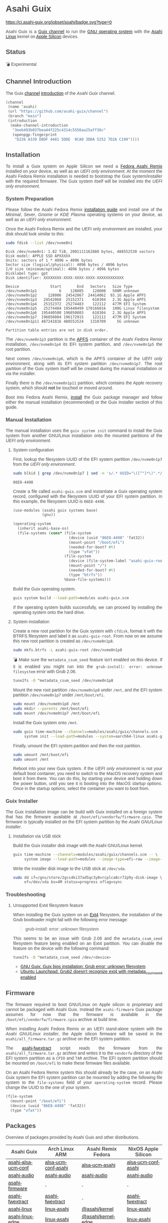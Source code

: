 * Asahi Guix

#+AUTHOR: Asahi Guix
#+HTML_HEAD: <link rel="preconnect" href="https://fonts.googleapis.com">
#+HTML_HEAD: <link rel="preconnect" href="https://fonts.gstatic.com" crossorigin>
#+HTML_HEAD: <link rel="stylesheet" href="https://fonts.googleapis.com/css?family=Google+Sans">
#+HTML_HEAD: <style> body { color: #4a4a4a; font-family: 'Google Sans', sans-serif;  text-align: justify; } </style>
#+OPTIONS: num:0
#+OPTIONS: toc:nil
#+PROPERTY: header-args :eval never-export

[[https://ci.asahi-guix.org/jobset/asahi][https://ci.asahi-guix.org/jobset/asahi/badge.svg?type=0]]

Asahi Guix is a [[https://guix.gnu.org/manual/en/html_node/Channels.html][Guix channel]] to run the [[https://guix.gnu.org/][GNU operating system]] with the
[[https://asahilinux.org/][Asahi Linux]] kernel on [[https://en.wikipedia.org/wiki/Apple_silicon][Apple Silicon]] devices.

** Status

💣 Experimental

** Channel Introduction

The Guix [[https://guix.gnu.org/manual/en/html_node/Channels.html][channel]] [[https://guix.gnu.org/manual/en/html_node/Channel-Authentication.html][introduction]] of the /Asahi Guix/ channel.

#+begin_src scheme
  (channel
   (name 'asahi)
   (url "https://github.com/asahi-guix/channel")
   (branch "main")
   (introduction
    (make-channel-introduction
     "3eeb493b037bea44f225c4314c5556aa25aff36c"
     (openpgp-fingerprint
      "D226 A339 D8DF 4481 5DDE  0CA0 3DDA 5252 7D2A C199"))))
#+end_src

** Installation

To install a Guix system on Apple Silicon we need a [[https://asahilinux.org/fedora/][Fedora Asahi Remix]]
installed on your device, as well as an /UEFI only environment/. At
the moment the Asahi Fedora Remix installation is needed to bootstrap
the Guix system/installer with the required firmware. The Guix system
itself will be installed into the /UEFI only environment/.

*** System Preparation

Please follow the Asahi Fedora Remix [[https://docs.fedoraproject.org/en-US/fedora-asahi-remix/installation/][installation guide]] and install
one of the /Minimal/, /Sever/, /Gnome/ or /KDE Plasma/ operating
systems on your device, as well as an /UEFI only environment/.

Once the Asahi Fedora Remix and the UEFI only environment are
installed, your disk should look similar to this:

#+begin_src sh :exports both :dir /sudo:: :results verbatim
  sudo fdisk --list /dev/nvme0n1
#+end_src

#+RESULTS:
#+begin_example
Disk /dev/nvme0n1: 1.82 TiB, 2001111162880 bytes, 488552530 sectors
Disk model: APPLE SSD APXXXXX
Units: sectors of 1 * 4096 = 4096 bytes
Sector size (logical/physical): 4096 bytes / 4096 bytes
I/O size (minimum/optimal): 4096 bytes / 4096 bytes
Disklabel type: gpt
Disk identifier: XXXXXXXX-XXXX-XXXX-XXXX-XXXXXXXXXXXX

Device              Start       End   Sectors   Size Type
/dev/nvme0n1p1          6    128005    128000   500M unknown
/dev/nvme0n1p2     128006  24542067  24414062  93.1G Apple APFS
/dev/nvme0n1p3   24542068  25152371    610304   2.3G Apple APFS
/dev/nvme0n1p4   25152372  25274483    122112   477M EFI System
/dev/nvme0n1p5   25274484 195440499 170166016   100G Linux filesystem
/dev/nvme0n1p6  195440500 196050803    610304   2.3G Apple APFS
/dev/nvme0n1p7  196050804 196172915    122112   477M EFI System
/dev/nvme0n1p11 487241816 488552524   1310709     5G unknown

Partition table entries are not in disk order.
#+end_example

The =/dev/nvme0n1p3= partition is the [[https://en.wikipedia.org/wiki/Apple_File_System][APFS]] container of the /Asahi
Fedora Remix/ installation, =/dev/nvme0n1p4= its EFI system partition,
and =/dev/nvme0n1p5= the root partition.

Next comes =/dev/nvme0n1p6=, which is the APFS container of the /UEFI
only environment/, along with its EFI system partition
=/dev/nvme0n1p7=. The root partition of the Guix system itself will be
created during the manual installation or via the installer.

Finally there is the =/dev/nvme0n1p11= partition, which contains the
Apple recovery system, which should *not* be touched or moved around.

Boot into Fedora Asahi Remix, [[https://guix.gnu.org/manual/en/html_node/Installation.html][install]] the Guix package manager and
follow either the manual installation (recommended) or the Guix
Installer section of this guide.

*** Manual Installation

The manual installation uses the =guix system init= command to install
the Guix system from another GNU/Linux installation onto the mounted
partitions of the /UEFI only environment/.

**** System configuration

First, lookup the filesystem UUID of the EFI system partition
=/dev/nvme0n1p7= from the /UEFI only environment/.

#+begin_src sh :exports both :results verbatim
  sudo blkid | grep /dev/nvme0n1p7 | sed -n 's/.* UUID="\([^"]*\)".*/\1/p'
#+end_src

#+RESULTS:
#+begin_example
86E8-4498
#+end_example

Create a file called =asahi-guix.scm= and instantiate a Guix operating
system record, configured with the filesystem UUID of your EFI system
partition. In this example, the filesystem UUID is =86E8-4498=.

#+begin_src scheme
  (use-modules (asahi guix systems base)
               (gnu))

  (operating-system
    (inherit asahi-base-os)
    (file-systems (cons* (file-system
                           (device (uuid "86E8-4498" 'fat32))
                           (mount-point "/boot/efi")
                           (needed-for-boot? #t)
                           (type "vfat"))
                         (file-system
                           (device (file-system-label "asahi-guix-root"))
                           (mount-point "/")
                           (needed-for-boot? #t)
                           (type "btrfs"))
                         %base-file-systems)))
#+end_src

Build the Guix operating system.

#+begin_src sh
  guix system build --load-path=modules asahi-guix.scm
#+end_src

If the operating system builds successfully, we can proceed by
installing the operating system onto the hard drive.

**** System installation

Create a new root partition for the Guix system with =cfdisk=, format
it with the BTRFS filesystem and label it as =asahi-guix-root=. From
now on we assume this new root partition is created as
=/dev/nvme0n1p8=.

#+begin_src sh :results none
  sudo mkfs.btrfs -L asahi-guix-root /dev/nvme0n1p8
#+end_src

💣 Make sure the =metadata_csum_seed= feature isn't enabled on this
device. If it is enabled you might run into the =grub-install: error: unknown filesystem=
error with Grub 2.06.

#+begin_src sh :dir /sudo:: :results verbatim
  tune2fs -O ^metadata_csum_seed /dev/nvme0n1p8
#+end_src

Mount the new root partition =/dev/nvme0n1p8= under =/mnt=, and the
EFI system partition =/dev/nvme0n1p7= under =/mnt/boot/efi=.

#+begin_src sh :results none
  sudo mount /dev/nvme0n1p8 /mnt
  sudo mkdir --parents /mnt/boot/efi
  sudo mount /dev/nvme0n1p7 /mnt/boot/efi
#+end_src

Install the Guix system onto =/mnt=.

#+begin_src sh :results none
  sudo guix time-machine --channels=modules/asahi/guix/channels.scm -- \
       system init --load-path=modules --system=aarch64-linux asahi-guix.scm /mnt
#+end_src

Finally, umount the EFI system partition and then the root partition.

#+begin_src sh :results none
  sudo umount /mnt/boot/efi
  sudo umount /mnt
#+end_src

Reboot into your new Guix system. If the /UEFI only environment/ is
not your default boot container, you need to switch to the MacOS
recovery system and boot it from there. You can do this, by starting
your device and holding down the power button, until you see it is
booting into the /MacOS startup options/. Once in the startup options,
select the container you want to boot from.

*** Guix Installer

The Guix installation image can be build with Guix installed on a
foreign system that has the firmware available at
=/boot/efi/vendorfw/firmware.cpio=. The firmware is typically
installed on the EFI system partition by the /Asahi GNU/Linux installer/.

**** Installation via USB stick

Build the Guix installer disk image with the Asahi GNU/Linux kernel.

#+begin_src sh :results verbatim
  guix time-machine --channels=modules/asahi/guix/channels.scm -- \
       system image --load-path=modules --image-type=efi-raw --image-size=7.2GiB modules/asahi/guix/systems/install.scm
#+end_src

Write the installer disk image to the USB stick at =/dev/sda=.

#+begin_src sh :results verbatim
  sudo dd if=/gnu/store/2gcs4ki37ad5qc3y0vrcplca8cr72p9y-disk-image \
       of=/dev/sda bs=4M status=progress oflag=sync
#+end_src

*** Troubleshooting
**** Unsupported Ext4 filesystem feature

When installing the Guix system on an [[https://en.wikipedia.org/wiki/Ext4][Ext4]] filesystem, the
installation of the Grub bootloader might fail with the following
error message:

#+begin_quote
grub-install: error: unknown filesystem
#+end_quote

This seems to be an issue with Grub 2.06 and the =metadata_csum_seed=
filesystem feature being enabled on an Ext4 partition. You can disable
the feature on the device with the following command:

#+begin_src sh :dir /sudo:: :results verbatim
  tune2fs -O ^metadata_csum_seed /dev/<device>
#+end_src

- [[https://mail.gnu.org/archive/html/guix-devel/2024-04/msg00195.html][GNU Guix: Guix bios installation: Grub error: unknown filesystem]]
- [[https://bugs.launchpad.net/ubuntu/+source/grub2/+bug/1844012][Ubuntu Launchpad: Grub2 doesn't recognize ext4 with metadata_csum_seed enabled]]

** Firmware

The firmware required to boot GNU/Linux on Apple silicon is proprietary
and cannot be packaged with Asahi Guix. Instead the =asahi-firmware=
Guix package assumes for now that the firmware is available in the
=/boot/efi/vendorfw/firmware.cpio= archive at build time.

When installing Asahi Fedora Remix or an UEFI stand-alone system with
the /Asahi GNU/Linux installer/, the Apple silicon firmware will be saved
in the =asahi/all_firmware.tar.gz= archive on the EFI system
partition.

The [[https://github.com/AsahiLinux/asahi-scripts/blob/main/asahi-fwextract][asahi-fwextract]] script reads the firmware from the
=asahi/all_firmware.tar.gz= archive and writes it to the =vendorfw=
directory of the EFI system partition as a ~CPIO~ and ~TAR~
archive. The EFI system partition should be mounted on =/boot/efi= to
make these firmware files available.

On an Asahi Fedora Remix system this should already be the case, on an
Asahi Guix system the EFI system partition can be mounted by adding
the following file system to the =file-systems= field of your
=operating-system= record. Please change the UUID to the one of your
system.

#+begin_src scheme
  (file-system
    (mount-point "/boot/efi")
    (device (uuid "86E8-4498" 'fat32))
    (type "vfat"))
#+end_src

** Packages

Overview of packages provided by Asahi Guix and other distributions.

| Asahi Guix          | Arch Linux ARM      | Asahi Remix Fedora | NixOS Apple Silicon |
|---------------------+---------------------+--------------------+---------------------|
| [[https://github.com/asahi-guix/channel/blob/main/modules/asahi/guix/packages/linux.scm#L105][asahi-alsa-ucm-conf]] | [[https://github.com/AsahiLinux/PKGBUILDs/blob/main/alsa-ucm-conf-asahi][alsa-ucm-conf-asahi]] | [[https://src.fedoraproject.org/rpms/alsa-ucm-asahi][alsa-ucm-asahi]]     | [[https://github.com/tpwrules/nixos-apple-silicon/blob/main/apple-silicon-support/packages/alsa-ucm-conf-asahi][alsa-ucm-conf-asahi]] |
| [[https://github.com/asahi-guix/channel/blob/main/modules/asahi/guix/packages/audio.scm#L9][asahi-audio]]         | [[https://github.com/AsahiLinux/asahi-audio][asahi-audio]]         | [[https://src.fedoraproject.org/rpms/asahi-audio][asahi-audio]]        | [[https://github.com/tpwrules/nixos-apple-silicon/blob/main/apple-silicon-support/packages/asahi-audio][asahi-audio]]         |
| [[https://github.com/asahi-guix/channel/blob/main/modules/asahi/guix/packages/firmware.scm#L11][asahi-firmware]]      | -                   | -                  | -                   |
| [[https://github.com/asahi-guix/channel/blob/main/modules/asahi/guix/packages/firmware.scm#L54][asahi-fwextract]]     | [[https://github.com/AsahiLinux/PKGBUILDs/tree/main/asahi-fwextract][asahi-fwextract]]     | -                  | [[https://github.com/tpwrules/nixos-apple-silicon/blob/main/apple-silicon-support/packages/asahi-fwextract][asahi-fwextract]]     |
| [[https://github.com/asahi-guix/channel/blob/main/modules/asahi/guix/packages/linux.scm#L86][asahi-linux]]         | [[https://github.com/AsahiLinux/PKGBUILDs/blob/main/linux-asahi][linux-asahi]]         | [[https://copr.fedorainfracloud.org/coprs/g/asahi/kernel][@asahi/kernel]]      | [[https://github.com/tpwrules/nixos-apple-silicon/blob/main/apple-silicon-support/packages/linux-asahi][linux-asahi]]         |
| [[https://github.com/asahi-guix/channel/blob/main/modules/asahi/guix/packages/linux.scm#L89][asahi-linux-edge]]    | [[https://github.com/AsahiLinux/PKGBUILDs/blob/main/linux-asahi][linux-asahi]]         | [[https://copr.fedorainfracloud.org/coprs/g/asahi/kernel-edge][@asahi/kernel-edge]] | [[https://github.com/tpwrules/nixos-apple-silicon/blob/main/apple-silicon-support/packages/linux-asahi][linux-asahi]]         |
| [[https://github.com/asahi-guix/channel/blob/main/modules/asahi/guix/packages/bootloader.scm#L24][asahi-m1n1]]          | [[https://github.com/AsahiLinux/PKGBUILDs/blob/main/m1n1][m1n1]]                | [[https://src.fedoraproject.org/rpms/m1n1][m1n1]]               | [[https://github.com/tpwrules/nixos-apple-silicon/blob/main/apple-silicon-support/packages/m1n1][m1n1]]                |
| [[https://github.com/asahi-guix/channel/blob/main/modules/asahi/guix/packages/gl.scm#L17][asahi-mesa]]          | [[https://github.com/AsahiLinux/PKGBUILDs/blob/main/mesa-asahi-edge][mesa-asahi-edge]]     | [[https://copr.fedorainfracloud.org/coprs/g/asahi/mesa][@asahi/mesa]]        | [[https://github.com/tpwrules/nixos-apple-silicon/blob/main/apple-silicon-support/packages/mesa-asahi-edge][mesa-asahi-edge]]     |
| [[https://github.com/asahi-guix/channel/blob/main/modules/asahi/guix/packages/gl.scm#L71][asahi-mesa-headers]]  | -                   | -                  | -                   |
| [[https://github.com/asahi-guix/channel/blob/main/modules/asahi/guix/packages/gl.scm#L81][asahi-mesa-utils]]    | -                   | -                  | -                   |
| [[https://github.com/asahi-guix/channel/blob/main/modules/asahi/guix/packages/misc.scm#L12][asahi-scripts]]       | [[https://github.com/AsahiLinux/PKGBUILDs/blob/main/asahi-scripts][asahi-scripts]]       | [[https://src.fedoraproject.org/rpms/asahi-scripts][asahi-scripts]]      | -                   |
| [[https://github.com/asahi-guix/channel/blob/main/modules/asahi/guix/packages/bootloader.scm#L24][asahi-u-boot]]        | [[https://github.com/AsahiLinux/PKGBUILDs/tree/main/uboot-asahi][uboot-asahi]]         | [[https://copr.fedorainfracloud.org/coprs/g/asahi/u-boot/][@asahi/u-boot]]      | [[https://github.com/tpwrules/nixos-apple-silicon/blob/main/apple-silicon-support/packages/uboot-asahi][uboot-asahi]]         |

** Thanks

Some code and inspirations were taken from:

- [[https://asahilinux.org/][Asahi GNU/Linux]]
- [[https://github.com/daviwil][David Wilson]]
- [[https://guix.gnu.org/][GNU Guix]]
